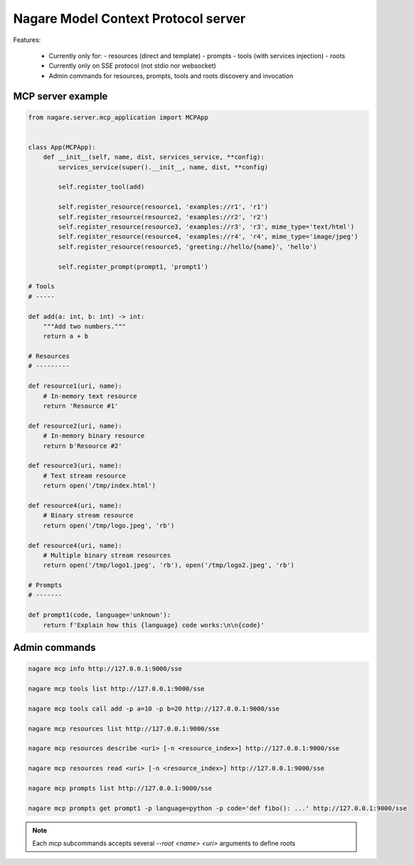 ====================================
Nagare Model Context Protocol server
====================================

Features:

  - Currently only for:
    - resources (direct and template)
    - prompts
    - tools (with services injection)
    - roots
  - Currently only on SSE protocol (not stdio nor websocket)
  - Admin commands for resources, prompts, tools and roots discovery and invocation

MCP server example
==================

.. code:: python

    from nagare.server.mcp_application import MCPApp


    class App(MCPApp):
        def __init__(self, name, dist, services_service, **config):
            services_service(super().__init__, name, dist, **config)

            self.register_tool(add)

            self.register_resource(resource1, 'examples://r1', 'r1')
            self.register_resource(resource2, 'examples://r2', 'r2')
            self.register_resource(resource3, 'examples://r3', 'r3', mime_type='text/html')
            self.register_resource(resource4, 'examples://r4', 'r4', mime_type='image/jpeg')
            self.register_resource(resource5, 'greeting://hello/{name}', 'hello')

            self.register_prompt(prompt1, 'prompt1')

    # Tools
    # -----

    def add(a: int, b: int) -> int:
        """Add two numbers."""
        return a + b

    # Resources
    # ---------

    def resource1(uri, name):
        # In-memory text resource
        return 'Resource #1'

    def resource2(uri, name):
        # In-memory binary resource
        return b'Resource #2'

    def resource3(uri, name):
        # Text stream resource
        return open('/tmp/index.html')

    def resource4(uri, name):
        # Binary stream resource
        return open('/tmp/logo.jpeg', 'rb')

    def resource4(uri, name):
        # Multiple binary stream resources
        return open('/tmp/logo1.jpeg', 'rb'), open('/tmp/logo2.jpeg', 'rb')

    # Prompts
    # -------

    def prompt1(code, language='unknown'):
        return f'Explain how this {language} code works:\n\n{code}'

Admin commands
==============

.. code:: sh

    nagare mcp info http://127.0.0.1:9000/sse

    nagare mcp tools list http://127.0.0.1:9000/sse

    nagare mcp tools call add -p a=10 -p b=20 http://127.0.0.1:9000/sse

    nagare mcp resources list http://127.0.0.1:9000/sse

    nagare mcp resources describe <uri> [-n <resource_index>] http://127.0.0.1:9000/sse

    nagare mcp resources read <uri> [-n <resource_index>] http://127.0.0.1:9000/sse

    nagare mcp prompts list http://127.0.0.1:9000/sse

    nagare mcp prompts get prompt1 -p language=python -p code='def fibo(): ...' http://127.0.0.1:9000/sse

.. note::

    Each `mcp` subcommands accepts several `--root <name> <uri>` arguments to define roots
